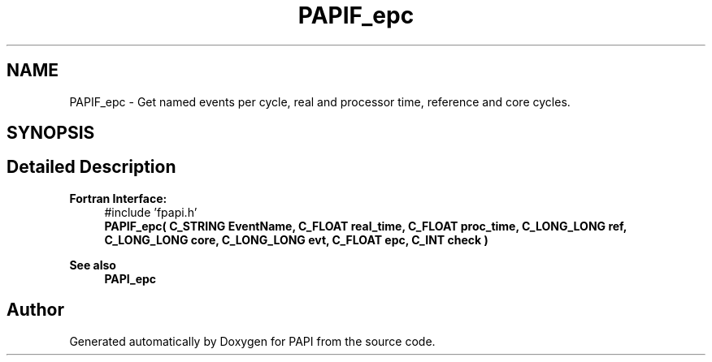 .TH "PAPIF_epc" 3 "Fri Oct 28 2022" "Version 6.0.0.1" "PAPI" \" -*- nroff -*-
.ad l
.nh
.SH NAME
PAPIF_epc \- Get named events per cycle, real and processor time, reference and core cycles\&.  

.SH SYNOPSIS
.br
.PP
.SH "Detailed Description"
.PP 

.PP
\fBFortran Interface:\fP
.RS 4
#include 'fpapi\&.h' 
.br
 \fBPAPIF_epc( C_STRING EventName, C_FLOAT real_time, C_FLOAT proc_time, C_LONG_LONG ref, C_LONG_LONG core, C_LONG_LONG evt, C_FLOAT epc, C_INT check )\fP
.RE
.PP
\fBSee also\fP
.RS 4
\fBPAPI_epc\fP 
.RE
.PP


.SH "Author"
.PP 
Generated automatically by Doxygen for PAPI from the source code\&.
